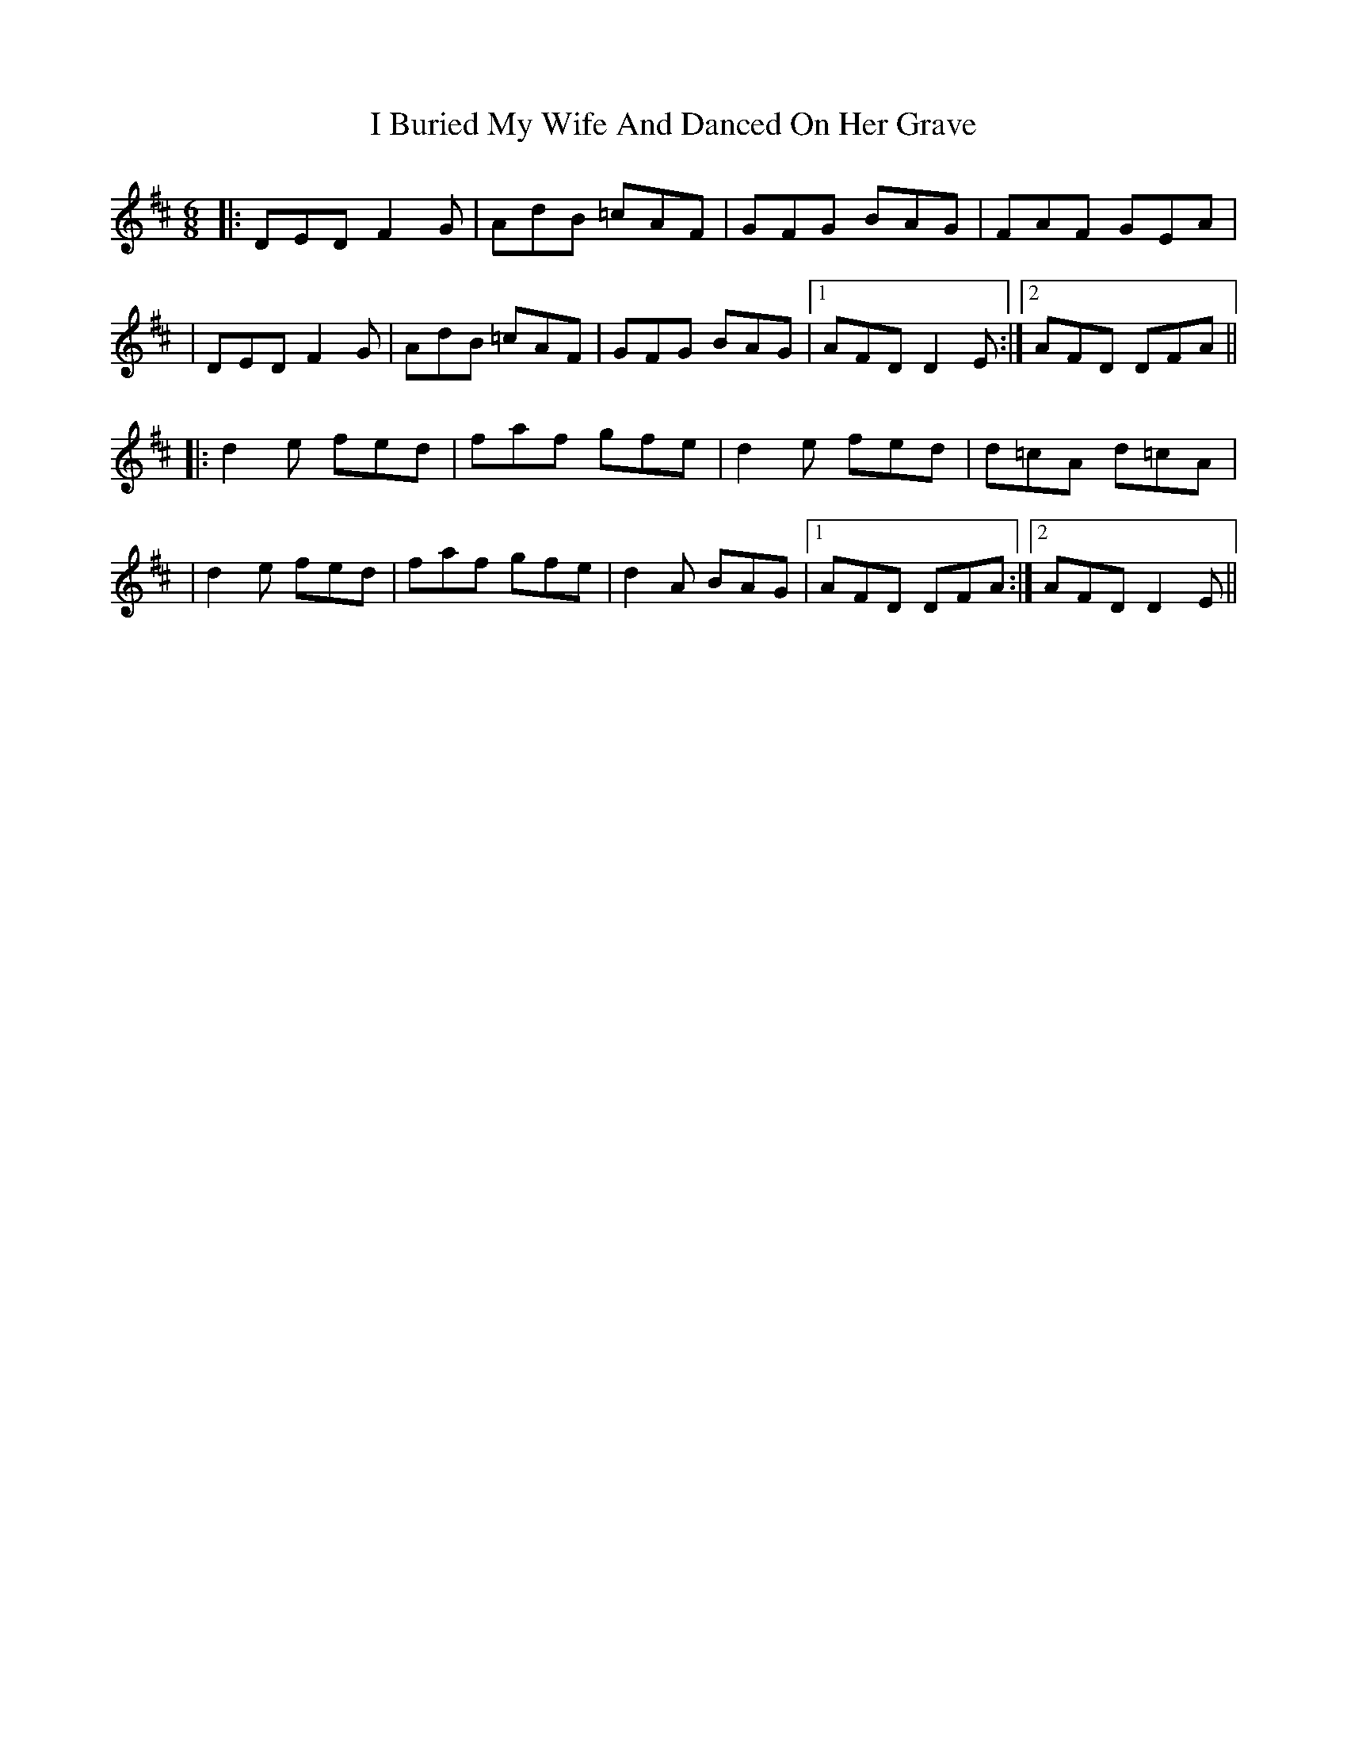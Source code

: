 X: 266
T: I Buried My Wife And Danced On Her Grave
R: jig
M: 6/8
L: 1/8
K: Dmaj
|:DED F2 G|AdB =cAF|GFG BAG|FAF GEA|
|DED F2 G|AdB =cAF|GFG BAG|1 AFD D2 E:|2 AFD DFA||
|:d2 e fed|faf gfe|d2 e fed|d=cA d=cA|
|d2 e fed|faf gfe|d2 A BAG|1 AFD DFA:|2 AFD D2 E||
